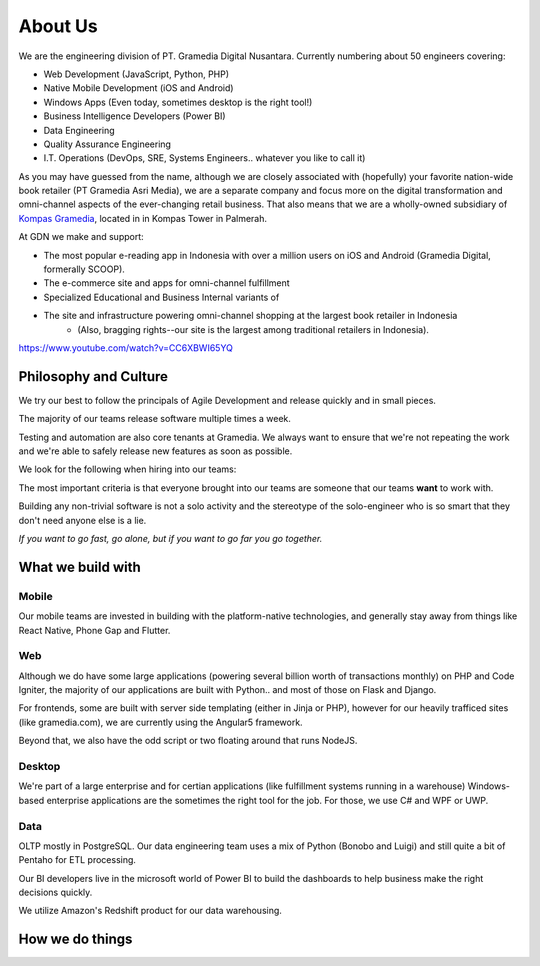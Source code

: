 About Us
========

We are the engineering division of PT. Gramedia Digital Nusantara.  Currently
numbering about 50 engineers covering:

* Web Development (JavaScript, Python, PHP)
* Native Mobile Development (iOS and Android)
* Windows Apps (Even today, sometimes desktop is the right tool!)
* Business Intelligence Developers (Power BI)
* Data Engineering
* Quality Assurance Engineering
* I.T. Operations (DevOps, SRE, Systems Engineers.. whatever you like to call it)

As you may have guessed from the name, although we are closely associated with (hopefully) your
favorite nation-wide book retailer (PT Gramedia Asri Media), we are a separate company and focus
more on the digital transformation and omni-channel aspects of the ever-changing retail business.
That also means that we are a wholly-owned subsidiary of 
`Kompas Gramedia <https://www.kompasgramedia.com/>`_,  located in  in Kompas Tower in Palmerah.

At GDN we make and support:

* The most popular e-reading app in Indonesia with over a million users on iOS and Android (Gramedia Digital, formerally SCOOP).
* The e-commerce site and apps for omni-channel fulfillment
* Specialized Educational and Business Internal variants of 
* The site and infrastructure powering omni-channel shopping at the largest book retailer in Indonesia
    * (Also, bragging rights--our site is the largest among traditional retailers in Indonesia).

https://www.youtube.com/watch?v=CC6XBWI65YQ

Philosophy and Culture
----------------------

We try our best to follow the principals of Agile Development
and release quickly and in small pieces.

The majority of our teams release software multiple times a week.

Testing and automation are also core tenants at Gramedia.  We always
want to ensure that we're not repeating the work and we're able to
safely release new features as soon as possible.

We look for the following when hiring into our teams:

The most important criteria is that everyone brought into
our teams are someone that our teams **want** to work with.

Building any non-trivial software is not a solo activity and
the stereotype of the solo-engineer who is so smart that
they don't need anyone else is a lie.

*If you want to go fast, go alone, but if you want to go far
you go together.*

What we build with
------------------

Mobile
^^^^^^

Our mobile teams are invested in building with the platform-native technologies,
and generally stay away from things like React Native, Phone Gap and Flutter.

Web
^^^

Although we do have some large applications (powering several billion worth
of transactions monthly) on PHP and Code Igniter, the majority of our applications
are built with Python.. and most of those on Flask and Django.

For frontends, some are built with server side templating (either in Jinja or PHP),
however for our heavily trafficed sites (like gramedia.com), we are currently using
the Angular5 framework.

Beyond that, we also have the odd script or two floating around that runs NodeJS.

Desktop
^^^^^^^

We're part of a large enterprise and for certian applications (like fulfillment
systems running in a warehouse) Windows-based enterprise applications are the
sometimes the right tool for the job.  For those, we use C# and WPF or UWP.

Data
^^^^

OLTP mostly in PostgreSQL.  Our data engineering team uses a mix of Python (Bonobo and Luigi) 
and still quite a bit of Pentaho for ETL processing.

Our BI developers live in the microsoft world of Power BI to build the dashboards to help
business make the right decisions quickly.

We utilize Amazon's Redshift product for our data warehousing.

How we do things
----------------


